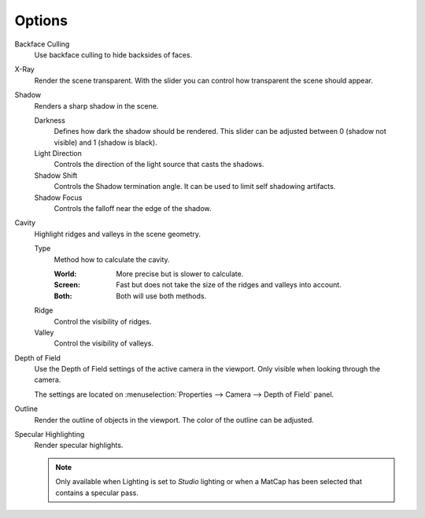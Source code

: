 
*******
Options
*******

.. reference::

   :Menu:      :menuselection:`Properties --> Render --> Options` panel.

Backface Culling
   Use backface culling to hide backsides of faces.

X-Ray
   Render the scene transparent. With the slider you can control how
   transparent the scene should appear.

Shadow
   Renders a sharp shadow in the scene.

   Darkness
      Defines how dark the shadow should be rendered. This slider can be adjusted
      between 0 (shadow not visible) and 1 (shadow is black).

   Light Direction
      Controls the direction of the light source that casts the shadows.

   Shadow Shift
      Controls the Shadow termination angle. It can be used to limit self shadowing artifacts.

   Shadow Focus
      Controls the falloff near the edge of the shadow.

Cavity
   Highlight ridges and valleys in the scene geometry.

   Type
      Method how to calculate the cavity.

      :World: More precise but is slower to calculate.
      :Screen: Fast but does not take the size of the ridges and valleys into account.
      :Both: Both will use both methods.

   Ridge
      Control the visibility of ridges.

   Valley
      Control the visibility of valleys.

Depth of Field
   Use the Depth of Field settings of the active camera in the viewport.
   Only visible when looking through the camera.

   The settings are located on :menuselection:`Properties --> Camera --> Depth of Field` panel.

Outline
   Render the outline of objects in the viewport. The color of the outline can be adjusted.

Specular Highlighting
   Render specular highlights.

   .. note::

      Only available when Lighting is set to *Studio* lighting or when a MatCap
      has been selected that contains a specular pass.
